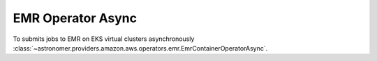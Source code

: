 EMR Operator Async
"""""""""""""""""""""""""""""""""""


To submits jobs to EMR on EKS virtual clusters asynchronously
:class:`~astronomer.providers.amazon.aws.operators.emr.EmrContainerOperatorAsync`.

.. exampleinclude:: /../astronomer/providers/amazon/aws/example_dags/example_emr_eks_containers_job.py
    :language: python
    :dedent: 4
    :start-after: [START howto_operator_run_emr_container_job]
    :end-before: [END howto_operator_run_emr_container_job]
